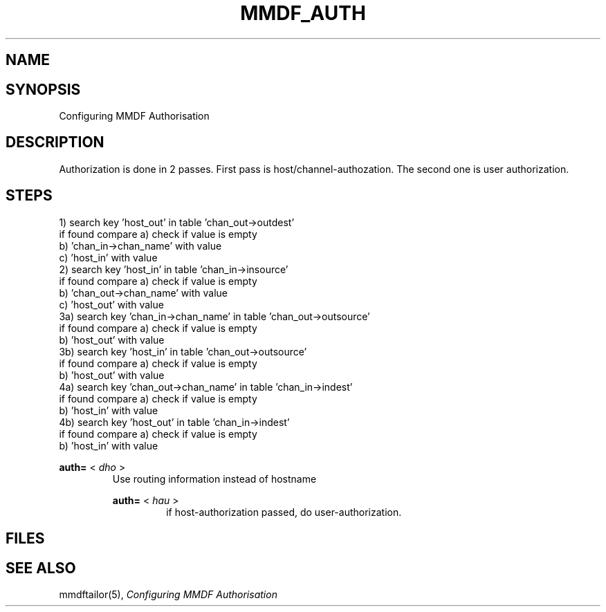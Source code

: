 .TH MMDF_AUTH 5 "23 November 98"
.SH NAME
.SH SYNOPSIS
Configuring MMDF Authorisation
.SH DESCRIPTION

Authorization is done in 2 passes. First pass is
host/channel-authozation. The second one is user authorization.


.SH STEPS
.NH S1
  1) search key 'host_out' in table 'chan_out->outdest'
     if found compare a) check if value is empty
                      b) 'chan_in->chan_name' with value
                      c) 'host_in'            with value
.NH S1
  2) search key 'host_in' in table 'chan_in->insource'
     if found compare a) check if value is empty
                      b) 'chan_out->chan_name' with value
                      c) 'host_out'            with value
.NH S1
  3a) search key 'chan_in->chan_name' in table 'chan_out->outsource'
     if found compare a) check if value is empty
                      b) 'host_out'            with value
.NH S1
  3b) search key 'host_in' in table 'chan_out->outsource'
     if found compare a) check if value is empty
                      b) 'host_out'            with value
.NH S1
  4a) search key 'chan_out->chan_name' in table 'chan_in->indest'
     if found compare a) check if value is empty
                      b) 'host_in'             with value
.NH S1
  4b) search key 'host_out' in table 'chan_in->indest'
     if found compare a) check if value is empty
                      b) 'host_in'             with value
.NH G

.B auth= 
<
.I dho
>
.RS
Use routing information instead of hostname

.B auth= 
<
.I hau
>
.RS
if host-authorization passed, do user-authorization.

.PP
.SH FILES
.SH "SEE ALSO"
mmdftailor(5),
\fIConfiguring MMDF Authorisation\fR
